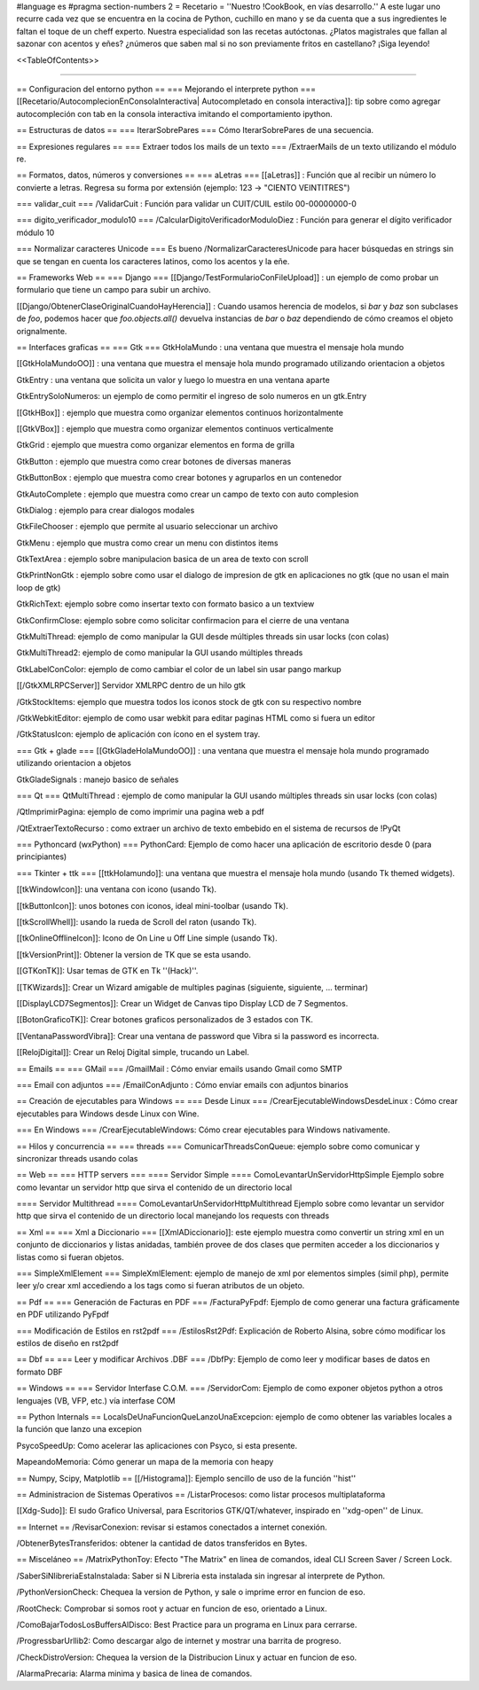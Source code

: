 #language es
#pragma section-numbers 2
= Recetario =
''Nuestro !CookBook, en vías desarrollo.'' A este lugar uno recurre cada vez que se encuentra en la cocina de Python, cuchillo en mano y se da cuenta que a sus ingredientes le faltan el toque de un cheff experto. Nuestra especialidad son las recetas autóctonas. ¿Platos magistrales que fallan al sazonar con acentos y eñes? ¿números que saben mal si no son previamente fritos en castellano? ¡Siga leyendo!

<<TableOfContents>>

----

== Configuracion del entorno python ==
=== Mejorando el interprete python ===
[[Recetario/AutocomplecionEnConsolaInteractiva| Autocompletado en consola interactiva]]: tip sobre como agregar autocompleción con tab en la consola interactiva imitando el comportamiento ipython.

== Estructuras de datos ==
=== IterarSobrePares ===
Cómo IterarSobrePares de una secuencia.

== Expresiones regulares ==
=== Extraer todos los mails de un texto ===
/ExtraerMails de un texto utilizando el módulo re.

== Formatos, datos, números y conversiones ==
=== aLetras ===
[[aLetras]] : Función que al recibir un número lo convierte a letras. Regresa su forma por extensión (ejemplo: 123 -> "CIENTO VEINTITRES")

=== validar_cuit ===
/ValidarCuit : Función para validar un CUIT/CUIL estilo 00-00000000-0

=== digito_verificador_modulo10 ===
/CalcularDigitoVerificadorModuloDiez : Función para generar el dígito verificador módulo 10

=== Normalizar caracteres Unicode ===
Es bueno /NormalizarCaracteresUnicode para hacer búsquedas en strings sin que se tengan en cuenta los caracteres latinos, como los acentos y la eñe.

== Frameworks Web ==
=== Django ===
[[Django/TestFormularioConFileUpload]] :  un ejemplo de como probar un formulario que tiene un campo para subir un archivo.

[[Django/ObtenerClaseOriginalCuandoHayHerencia]] : Cuando usamos herencia de modelos, si `bar` y `baz` son subclases de `foo`, podemos hacer que `foo.objects.all()` devuelva instancias de `bar` o `baz` dependiendo de cómo creamos el objeto orignalmente.

== Interfaces graficas ==
=== Gtk ===
GtkHolaMundo : una ventana que muestra el mensaje hola mundo

[[GtkHolaMundoOO]] : una ventana que muestra el mensaje hola mundo programado utilizando orientacion a objetos

GtkEntry : una ventana que solicita un valor y luego lo muestra en una ventana aparte

GtkEntrySoloNumeros: un ejemplo de como permitir el ingreso de solo numeros en un gtk.Entry

[[GtkHBox]] : ejemplo que muestra como organizar elementos continuos horizontalmente

[[GtkVBox]] : ejemplo que muestra como organizar elementos continuos verticalmente

GtkGrid : ejemplo que muestra como organizar elementos en forma de grilla

GtkButton : ejemplo que muestra como crear botones de diversas maneras

GtkButtonBox : ejemplo que muestra como crear botones y agruparlos en un contenedor

GtkAutoComplete : ejemplo que muestra como crear un campo de texto con auto complesion

GtkDialog : ejemplo para crear dialogos modales

GtkFileChooser : ejemplo que permite al usuario seleccionar un archivo

GtkMenu :  ejemplo que mustra como crear un menu con distintos items

GtkTextArea : ejemplo sobre manipulacion basica de un area de texto con scroll

GtkPrintNonGtk : ejemplo sobre como usar el dialogo de impresion de gtk en aplicaciones no gtk (que no usan el main loop de gtk)

GtkRichText: ejemplo sobre como insertar texto con formato basico a un textview

GtkConfirmClose: ejemplo sobre como solicitar confirmacion para el cierre de una ventana

GtkMultiThread: ejemplo de como manipular la GUI desde múltiples threads sin usar locks (con colas)

GtkMultiThread2: ejemplo de como manipular la GUI usando múltiples threads

GtkLabelConColor: ejemplo de como cambiar el color de un label sin usar pango markup

[[/GtkXMLRPCServer]] Servidor XMLRPC dentro de un hilo gtk

/GtkStockItems: ejemplo que muestra todos los iconos stock de gtk con su respectivo nombre

/GtkWebkitEditor: ejemplo de como usar webkit para editar paginas HTML como si fuera un editor

/GtkStatusIcon: ejemplo de aplicación con ícono en el system tray.

=== Gtk + glade ===
[[GtkGladeHolaMundoOO]] : una ventana que muestra el mensaje hola mundo programado utilizando orientacion a objetos

GtkGladeSignals : manejo basico de señales

=== Qt ===
QtMultiThread : ejemplo de como manipular la GUI usando múltiples threads sin usar locks (con colas)

/QtImprimirPagina: ejemplo de como imprimir una pagina web a pdf

/QtExtraerTextoRecurso : como extraer un archivo de texto embebido en el sistema de recursos de !PyQt

=== Pythoncard (wxPython) ===
PythonCard: Ejemplo de como hacer una aplicación de escritorio desde 0 (para principiantes)

=== Tkinter + ttk ===
[[ttkHolamundo]]: una ventana que muestra el mensaje hola mundo (usando Tk themed widgets).

[[tkWindowIcon]]: una ventana con icono (usando Tk).

[[tkButtonIcon]]: unos botones con iconos, ideal mini-toolbar (usando Tk).

[[tkScrollWhell]]: usando la rueda de Scroll del raton (usando Tk).

[[tkOnlineOfflineIcon]]: Icono de On Line u Off Line simple (usando Tk).

[[tkVersionPrint]]: Obtener la version de TK que se esta usando.

[[GTKonTK]]: Usar temas de GTK en Tk ''(Hack)''.

[[TKWizards]]: Crear un Wizard amigable de multiples paginas (siguiente, siguiente, ... terminar)

[[DisplayLCD7Segmentos]]: Crear un Widget de Canvas tipo Display LCD de 7 Segmentos.

[[BotonGraficoTK]]: Crear botones graficos personalizados de 3 estados con TK.

[[VentanaPasswordVibra]]: Crear una ventana de password que Vibra si la password es incorrecta.

[[RelojDigital]]: Crear un Reloj Digital simple, trucando un Label.

== Emails ==
=== GMail ===
/GmailMail : Cómo enviar emails usando Gmail como SMTP

=== Email con adjuntos ===
/EmailConAdjunto : Cómo enviar emails con adjuntos binarios

== Creación de ejecutables para Windows ==
=== Desde Linux ===
/CrearEjecutableWindowsDesdeLinux : Cómo crear ejecutables para Windows desde Linux con Wine.

=== En Windows ===
/CrearEjecutableWindows: Cómo crear ejecutables para Windows nativamente.

== Hilos y concurrencia ==
=== threads ===
ComunicarThreadsConQueue: ejemplo sobre como comunicar y sincronizar threads usando colas

== Web ==
=== HTTP servers ===
==== Servidor Simple ====
ComoLevantarUnServidorHttpSimple  Ejemplo sobre como levantar un servidor http que sirva el contenido de un directorio local

==== Servidor Multithread ====
ComoLevantarUnServidorHttpMultithread  Ejemplo sobre como levantar un servidor http que sirva el contenido de un directorio local manejando los requests con threads

== Xml ==
=== Xml a Diccionario ===
[[XmlADiccionario]]: este ejemplo muestra como convertir un string xml en un conjunto de diccionarios y listas anidadas, también provee de dos clases que permiten acceder a los diccionarios y listas como si fueran objetos.

=== SimpleXmlElement ===
SimpleXmlElement: ejemplo de manejo de xml por elementos simples (simil php), permite leer y/o crear xml accediendo a los tags como si fueran atributos de un objeto.

== Pdf ==
=== Generación de Facturas en PDF ===
/FacturaPyFpdf: Ejemplo de como generar una factura gráficamente en PDF utilizando PyFpdf

=== Modificación de Estilos en rst2pdf ===
/EstilosRst2Pdf: Explicación de Roberto Alsina, sobre cómo modificar los estilos de diseño en rst2pdf

== Dbf ==
=== Leer y modificar Archivos .DBF ===
/DbfPy: Ejemplo de como leer y modificar bases de datos en formato DBF

== Windows ==
=== Servidor Interfase C.O.M. ===
/ServidorCom: Ejemplo de como exponer objetos python a otros lenguajes (VB, VFP, etc.) vía interfase COM

== Python Internals ==
LocalsDeUnaFuncionQueLanzoUnaExcepcion: ejemplo de como obtener las variables locales a la función que lanzo una excepion

PsycoSpeedUp: Como acelerar las aplicaciones con Psyco, si esta presente.

MapeandoMemoria: Cómo generar un mapa de la memoria con heapy

== Numpy, Scipy, Matplotlib ==
[[/Histograma]]: Ejemplo sencillo de uso de la función ''hist''

== Administracion de Sistemas Operativos ==
/ListarProcesos: como listar procesos multiplataforma

[[Xdg-Sudo]]: El sudo Grafico Universal, para Escritorios GTK/QT/whatever, inspirado en ''xdg-open'' de Linux.

== Internet ==
/RevisarConexion: revisar si estamos conectados a internet conexión.

/ObtenerBytesTransferidos: obtener la cantidad de datos transferidos en Bytes.

== Misceláneo ==
/MatrixPythonToy: Efecto "The Matrix" en linea de comandos, ideal CLI Screen Saver / Screen Lock.

/SaberSiNlibreriaEstaInstalada: Saber si N Libreria esta instalada sin ingresar al interprete de Python.

/PythonVersionCheck: Chequea la version de Python, y sale o imprime error en funcion de eso.

/RootCheck: Comprobar si somos root y actuar en funcion de eso, orientado a Linux.

/ComoBajarTodosLosBuffersAlDisco: Best Practice para un programa en Linux para cerrarse.

/ProgressbarUrllib2: Como descargar algo de internet y mostrar una barrita de progreso.

/CheckDistroVersion: Chequea la version de la Distribucion Linux y actuar en funcion de eso.

/AlarmaPrecaria: Alarma minima y basica de linea de comandos.
